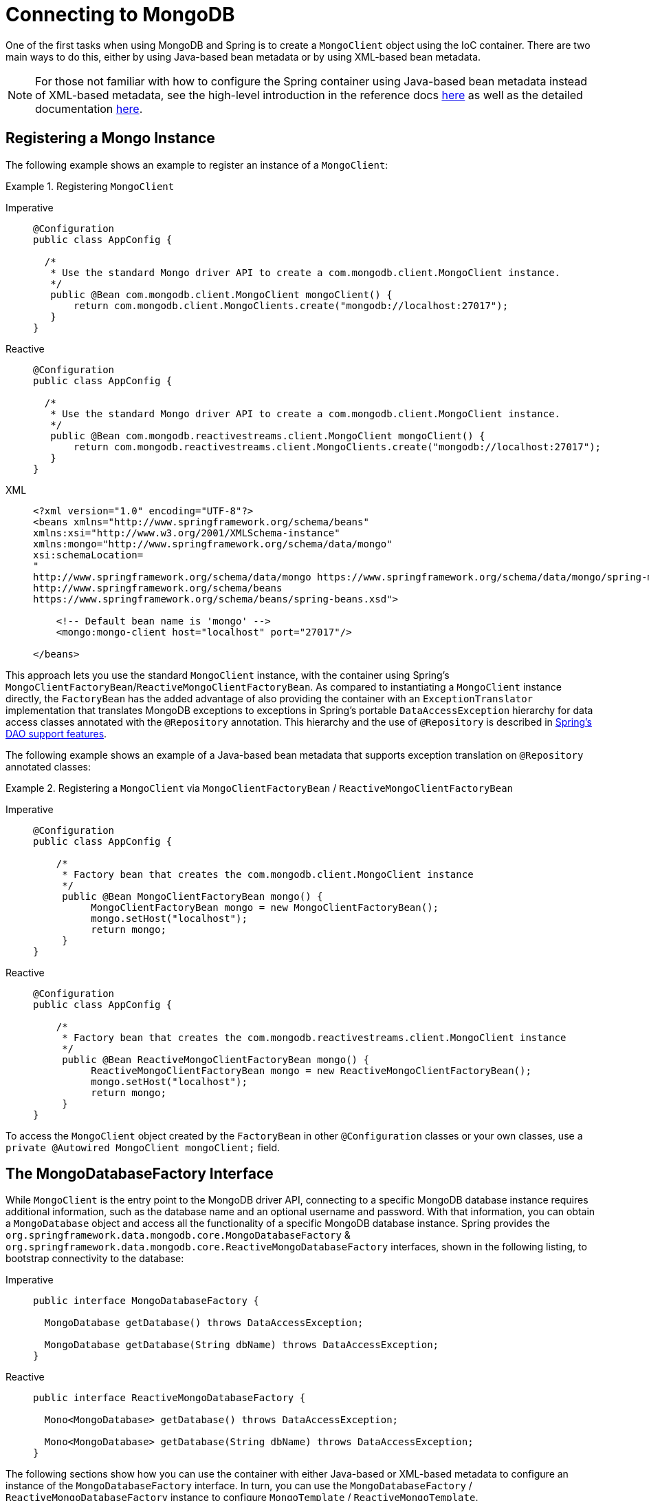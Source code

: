 [[mongodb-connectors]]
= Connecting to MongoDB

One of the first tasks when using MongoDB and Spring is to create a `MongoClient` object using the IoC container.
There are two main ways to do this, either by using Java-based bean metadata or by using XML-based bean metadata.

NOTE: For those not familiar with how to configure the Spring container using Java-based bean metadata instead of XML-based metadata, see the high-level introduction in the reference docs https://docs.spring.io/spring/docs/3.2.x/spring-framework-reference/html/new-in-3.0.html#new-java-configuration[here] as well as the detailed documentation https://docs.spring.io/spring-framework/docs/{springVersion}/reference/html/core.html#beans-java-instantiating-container[here].

[[mongo.mongo-java-config]]
== Registering a Mongo Instance

The following example shows an example to register an instance of a `MongoClient`:

.Registering `MongoClient`
[tabs]
======
Imperative::
+
[source,java,indent=0,subs="verbatim,quotes",role="primary"]
----
@Configuration
public class AppConfig {

  /*
   * Use the standard Mongo driver API to create a com.mongodb.client.MongoClient instance.
   */
   public @Bean com.mongodb.client.MongoClient mongoClient() {
       return com.mongodb.client.MongoClients.create("mongodb://localhost:27017");
   }
}
----

Reactive::
+
[source,java,indent=0,subs="verbatim,quotes",role="secondary"]
----
@Configuration
public class AppConfig {

  /*
   * Use the standard Mongo driver API to create a com.mongodb.client.MongoClient instance.
   */
   public @Bean com.mongodb.reactivestreams.client.MongoClient mongoClient() {
       return com.mongodb.reactivestreams.client.MongoClients.create("mongodb://localhost:27017");
   }
}
----

XML::
+
[source,xml,indent=0,subs="verbatim,quotes",role="third"]
----
<?xml version="1.0" encoding="UTF-8"?>
<beans xmlns="http://www.springframework.org/schema/beans"
xmlns:xsi="http://www.w3.org/2001/XMLSchema-instance"
xmlns:mongo="http://www.springframework.org/schema/data/mongo"
xsi:schemaLocation=
"
http://www.springframework.org/schema/data/mongo https://www.springframework.org/schema/data/mongo/spring-mongo.xsd
http://www.springframework.org/schema/beans
https://www.springframework.org/schema/beans/spring-beans.xsd">

    <!-- Default bean name is 'mongo' -->
    <mongo:mongo-client host="localhost" port="27017"/>

</beans>
----
======

This approach lets you use the standard `MongoClient` instance, with the container using Spring's `MongoClientFactoryBean`/`ReactiveMongoClientFactoryBean`.
As compared to instantiating a `MongoClient` instance directly, the `FactoryBean` has the added advantage of also providing the container with an `ExceptionTranslator` implementation that translates MongoDB exceptions to exceptions in Spring's portable `DataAccessException` hierarchy for data access classes annotated with the `@Repository` annotation.
This hierarchy and the use of `@Repository` is described in link:{springDocsUrl}/data-access.html[Spring's DAO support features].

The following example shows an example of a Java-based bean metadata that supports exception translation on `@Repository` annotated classes:

.Registering a `MongoClient` via `MongoClientFactoryBean` / `ReactiveMongoClientFactoryBean`
[tabs]
======
Imperative::
+
[source,java,indent=0,subs="verbatim,quotes",role="primary"]
----
@Configuration
public class AppConfig {

    /*
     * Factory bean that creates the com.mongodb.client.MongoClient instance
     */
     public @Bean MongoClientFactoryBean mongo() {
          MongoClientFactoryBean mongo = new MongoClientFactoryBean();
          mongo.setHost("localhost");
          return mongo;
     }
}
----

Reactive::
+
[source,java,indent=0,subs="verbatim,quotes",role="secondary"]
----
@Configuration
public class AppConfig {

    /*
     * Factory bean that creates the com.mongodb.reactivestreams.client.MongoClient instance
     */
     public @Bean ReactiveMongoClientFactoryBean mongo() {
          ReactiveMongoClientFactoryBean mongo = new ReactiveMongoClientFactoryBean();
          mongo.setHost("localhost");
          return mongo;
     }
}
----
======

To access the `MongoClient` object created by the `FactoryBean` in other `@Configuration` classes or your own classes, use a `private @Autowired MongoClient mongoClient;` field.

[[mongo.mongo-db-factory]]
== The MongoDatabaseFactory Interface

While `MongoClient` is the entry point to the MongoDB driver API, connecting to a specific MongoDB database instance requires additional information, such as the database name and an optional username and password.
With that information, you can obtain a `MongoDatabase` object and access all the functionality of a specific MongoDB database instance.
Spring provides the `org.springframework.data.mongodb.core.MongoDatabaseFactory` & `org.springframework.data.mongodb.core.ReactiveMongoDatabaseFactory` interfaces, shown in the following listing, to bootstrap connectivity to the database:

[tabs]
======
Imperative::
+
[source,java,indent=0,subs="verbatim,quotes",role="primary"]
----
public interface MongoDatabaseFactory {

  MongoDatabase getDatabase() throws DataAccessException;

  MongoDatabase getDatabase(String dbName) throws DataAccessException;
}
----

Reactive::
+
[source,java,indent=0,subs="verbatim,quotes",role="secondary"]
----
public interface ReactiveMongoDatabaseFactory {

  Mono<MongoDatabase> getDatabase() throws DataAccessException;

  Mono<MongoDatabase> getDatabase(String dbName) throws DataAccessException;
}
----
======

The following sections show how you can use the container with either Java-based or XML-based metadata to configure an instance of the `MongoDatabaseFactory` interface.
In turn, you can use the `MongoDatabaseFactory` / `ReactiveMongoDatabaseFactory` instance to configure `MongoTemplate` / `ReactiveMongoTemplate`.

Instead of using the IoC container to create an instance of the template, you can use them in standard Java code, as follows:

[tabs]
======
Imperative::
+
[source,java,indent=0,subs="verbatim,quotes",role="primary"]
----
public class MongoApplication {

  public static void main(String[] args) throws Exception {

    MongoOperations mongoOps = new MongoTemplate(new SimpleMongoClientDatabaseFactory(MongoClients.create(), "database"));

    // ...
  }
}
----
The code in bold highlights the use of `SimpleMongoClientDbFactory` and is the only difference between the listing shown in the xref:mongodb/getting-started.adoc[getting started section].
Use `SimpleMongoClientDbFactory` when choosing `com.mongodb.client.MongoClient` as the entrypoint of choice.

Reactive::
+
[source,java,indent=0,subs="verbatim,quotes",role="secondary"]
----
public class ReactiveMongoApplication {

  public static void main(String[] args) throws Exception {

    ReactiveMongoOperations mongoOps = new MongoTemplate(new SimpleReactiveMongoDatabaseFactory(MongoClients.create(), "database"));

    // ...
  }
}
----
======

[[mongo.mongo-db-factory-java]]
[[mongo.mongo-db-factory.config]]
== Registering a `MongoDatabaseFactory` / `ReactiveMongoDatabaseFactory`

To register a `MongoDatabaseFactory`/ `ReactiveMongoDatabaseFactory` instance with the container, you write code much like what was highlighted in the previous section.
The following listing shows a simple example:

[tabs]
======
Imperative::
+
[source,java,indent=0,subs="verbatim,quotes",role="primary"]
----
@Configuration
public class MongoConfiguration {

  @Bean
  public MongoDatabaseFactory mongoDatabaseFactory() {
    return new SimpleMongoClientDatabaseFactory(MongoClients.create(), "database");
  }
}
----

Reactive::
+
[source,java,indent=0,subs="verbatim,quotes",role="secondary"]
----
@Configuration
public class ReactiveMongoConfiguration {

  @Bean
  public ReactiveMongoDatabaseFactory mongoDatabaseFactory() {
    return new SimpleReactiveMongoDatabaseFactory(MongoClients.create(), "database");
  }
}
----
======

MongoDB Server generation 3 changed the authentication model when connecting to the DB.
Therefore, some of the configuration options available for authentication are no longer valid.
You should use the `MongoClient`-specific options for setting credentials through `MongoCredential` to provide authentication data, as shown in the following example:

[tabs]
======
Java::
+
[source,java,indent=0,subs="verbatim,quotes",role="primary"]
----
@Configuration
public class MongoAppConfig extends AbstractMongoClientConfiguration {

  @Override
  public String getDatabaseName() {
    return "database";
  }

  @Override
  protected void configureClientSettings(Builder builder) {

    builder
        .credential(MongoCredential.createCredential("name", "db", "pwd".toCharArray()))
        .applyToClusterSettings(settings  -> {
          settings.hosts(singletonList(new ServerAddress("127.0.0.1", 27017)));
        });
  }
}
----

XML::
+
[source,xml,indent=0,subs="verbatim,quotes",role="secondary"]
----
<mongo:db-factory dbname="database" />
----
Username and password credentials used in XML-based configuration must be URL-encoded when these contain reserved characters, such as `:`, `%`, `@`, or `,`.
The following example shows encoded credentials:
`m0ng0@dmin:mo_res:bw6},Qsdxx@admin@database` -> `m0ng0%40dmin:mo_res%3Abw6%7D%2CQsdxx%40admin@database`
See https://tools.ietf.org/html/rfc3986#section-2.2[section 2.2 of RFC 3986] for further details.
======

If you need to configure additional options on the `com.mongodb.client.MongoClient` instance that is used to create a `SimpleMongoClientDbFactory`, you can refer to an existing bean as shown in the following example. To show another common usage pattern, the following listing shows the use of a property placeholder, which lets you parametrize the configuration and the creation of a `MongoTemplate`:

[tabs]
======
Java::
+
[source,java,indent=0,subs="verbatim,quotes",role="primary"]
----
@Configuration
@PropertySource("classpath:/com/myapp/mongodb/config/mongo.properties")
public class MongoAppConfig extends AbstractMongoClientConfiguration {

  @Autowired
  Environment env;

  @Override
  public String getDatabaseName() {
    return "database";
  }

  @Override
  protected void configureClientSettings(Builder builder) {

    builder.applyToClusterSettings(settings -> {
    settings.hosts(singletonList(
          new ServerAddress(env.getProperty("mongo.host"), env.getProperty("mongo.port", Integer.class))));
    });

    builder.applyToConnectionPoolSettings(settings -> {

      settings.maxConnectionLifeTime(env.getProperty("mongo.pool-max-life-time", Integer.class), TimeUnit.MILLISECONDS)
          .minSize(env.getProperty("mongo.pool-min-size", Integer.class))
          .maxSize(env.getProperty("mongo.pool-max-size", Integer.class))
          .maintenanceFrequency(10, TimeUnit.MILLISECONDS)
          .maintenanceInitialDelay(11, TimeUnit.MILLISECONDS)
          .maxConnectionIdleTime(30, TimeUnit.SECONDS)
          .maxWaitTime(15, TimeUnit.MILLISECONDS);
    });
  }
}
----

XML::
+
[source,xml,indent=0,subs="verbatim,quotes",role="secondary"]
----
<context:property-placeholder location="classpath:/com/myapp/mongodb/config/mongo.properties"/>

<mongo:mongo-client host="${mongo.host}" port="${mongo.port}">
  <mongo:client-settings connection-pool-max-connection-life-time="${mongo.pool-max-life-time}"
    connection-pool-min-size="${mongo.pool-min-size}"
    connection-pool-max-size="${mongo.pool-max-size}"
    connection-pool-maintenance-frequency="10"
    connection-pool-maintenance-initial-delay="11"
    connection-pool-max-connection-idle-time="30"
    connection-pool-max-wait-time="15" />
</mongo:mongo-client>

<mongo:db-factory dbname="database" mongo-ref="mongoClient"/>

<bean id="anotherMongoTemplate" class="org.springframework.data.mongodb.core.MongoTemplate">
  <constructor-arg name="mongoDbFactory" ref="mongoDbFactory"/>
</bean>
----
======
= Connecting to MongoDB Atlas Using the Connection String

If you are using a MongoDB Atlas online instance, you can simplify the configuration process by utilizing the connection string provided in the MongoDB Atlas UI. Follow these steps:

== Retrieve the Connection String
Retrieve the connection string for your cluster from the MongoDB Atlas UI. This string includes the required credentials and cluster details.

== Configure Your Application
Add the connection string to your `application.properties` or `application.yml` file as follows:

=== For `application.properties`
```properties
spring.data.mongodb.uri=<your-connection-string>
spring.data.mongodb.database=<your-database-name>

=== For application.yml

```yaml
spring:
  data:
    mongodb:
      uri: <your-connection-string>
      database: <your-database-name>

NOTE: if the specified database does not exist, MongoDB will  create one automatically once the application starts.
Also, you will need these required dependencies in your `pom.xml`(Maven) or `build.gradle`(Gradle) files.
=== Maven
xml
<dependency>
	<groupId>org.springframework.boot</groupId>
	<artifactId>spring-boot-starter-data-mongodb</artifactId>
</dependency>

<dependency>
<groupId>org.mongodb</groupId>
<artifactId>mongodb-driver-sync</artifactId>
<version>5.2.1</version>
</dependency>
Be sure to replace the version numbers with the latest versions.
=== Gradle

groovy
implementation 'org.springframework.boot:spring-boot-starter-data-mongodb'
implementation 'org.mongodb:mongodb-driver'

That's it , you are good to go , spring will take care of the rest.